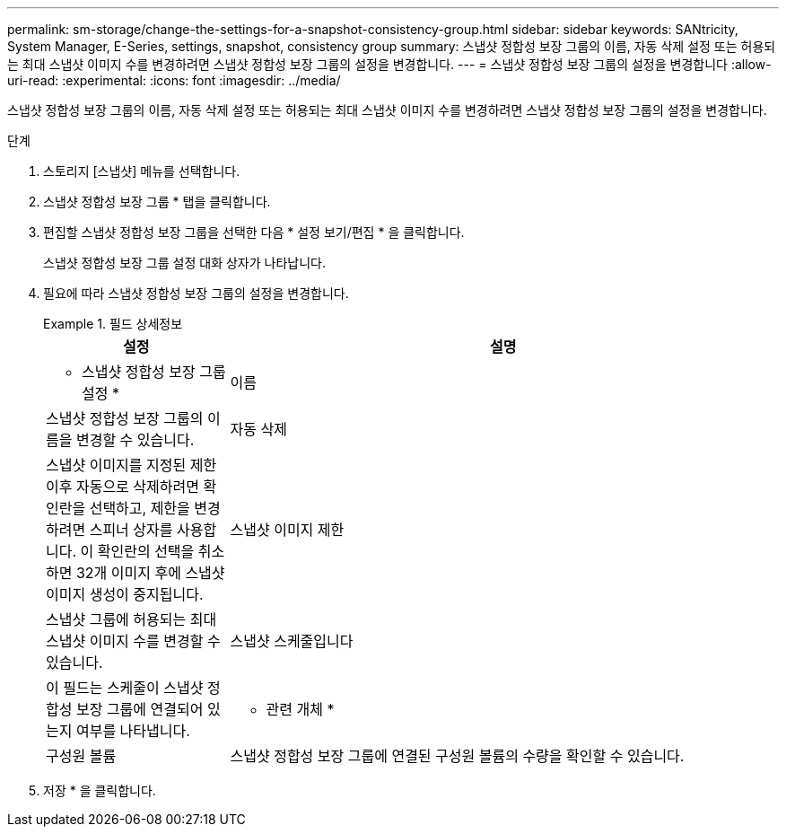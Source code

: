 ---
permalink: sm-storage/change-the-settings-for-a-snapshot-consistency-group.html 
sidebar: sidebar 
keywords: SANtricity, System Manager, E-Series, settings, snapshot, consistency group 
summary: 스냅샷 정합성 보장 그룹의 이름, 자동 삭제 설정 또는 허용되는 최대 스냅샷 이미지 수를 변경하려면 스냅샷 정합성 보장 그룹의 설정을 변경합니다. 
---
= 스냅샷 정합성 보장 그룹의 설정을 변경합니다
:allow-uri-read: 
:experimental: 
:icons: font
:imagesdir: ../media/


[role="lead"]
스냅샷 정합성 보장 그룹의 이름, 자동 삭제 설정 또는 허용되는 최대 스냅샷 이미지 수를 변경하려면 스냅샷 정합성 보장 그룹의 설정을 변경합니다.

.단계
. 스토리지 [스냅샷] 메뉴를 선택합니다.
. 스냅샷 정합성 보장 그룹 * 탭을 클릭합니다.
. 편집할 스냅샷 정합성 보장 그룹을 선택한 다음 * 설정 보기/편집 * 을 클릭합니다.
+
스냅샷 정합성 보장 그룹 설정 대화 상자가 나타납니다.

. 필요에 따라 스냅샷 정합성 보장 그룹의 설정을 변경합니다.
+
.필드 상세정보
====
[cols="25h,~"]
|===
| 설정 | 설명 


 a| 
* 스냅샷 정합성 보장 그룹 설정 *



 a| 
이름
 a| 
스냅샷 정합성 보장 그룹의 이름을 변경할 수 있습니다.



 a| 
자동 삭제
 a| 
스냅샷 이미지를 지정된 제한 이후 자동으로 삭제하려면 확인란을 선택하고, 제한을 변경하려면 스피너 상자를 사용합니다. 이 확인란의 선택을 취소하면 32개 이미지 후에 스냅샷 이미지 생성이 중지됩니다.



 a| 
스냅샷 이미지 제한
 a| 
스냅샷 그룹에 허용되는 최대 스냅샷 이미지 수를 변경할 수 있습니다.



 a| 
스냅샷 스케줄입니다
 a| 
이 필드는 스케줄이 스냅샷 정합성 보장 그룹에 연결되어 있는지 여부를 나타냅니다.



 a| 
* 관련 개체 *



 a| 
구성원 볼륨
 a| 
스냅샷 정합성 보장 그룹에 연결된 구성원 볼륨의 수량을 확인할 수 있습니다.

|===
====
. 저장 * 을 클릭합니다.

